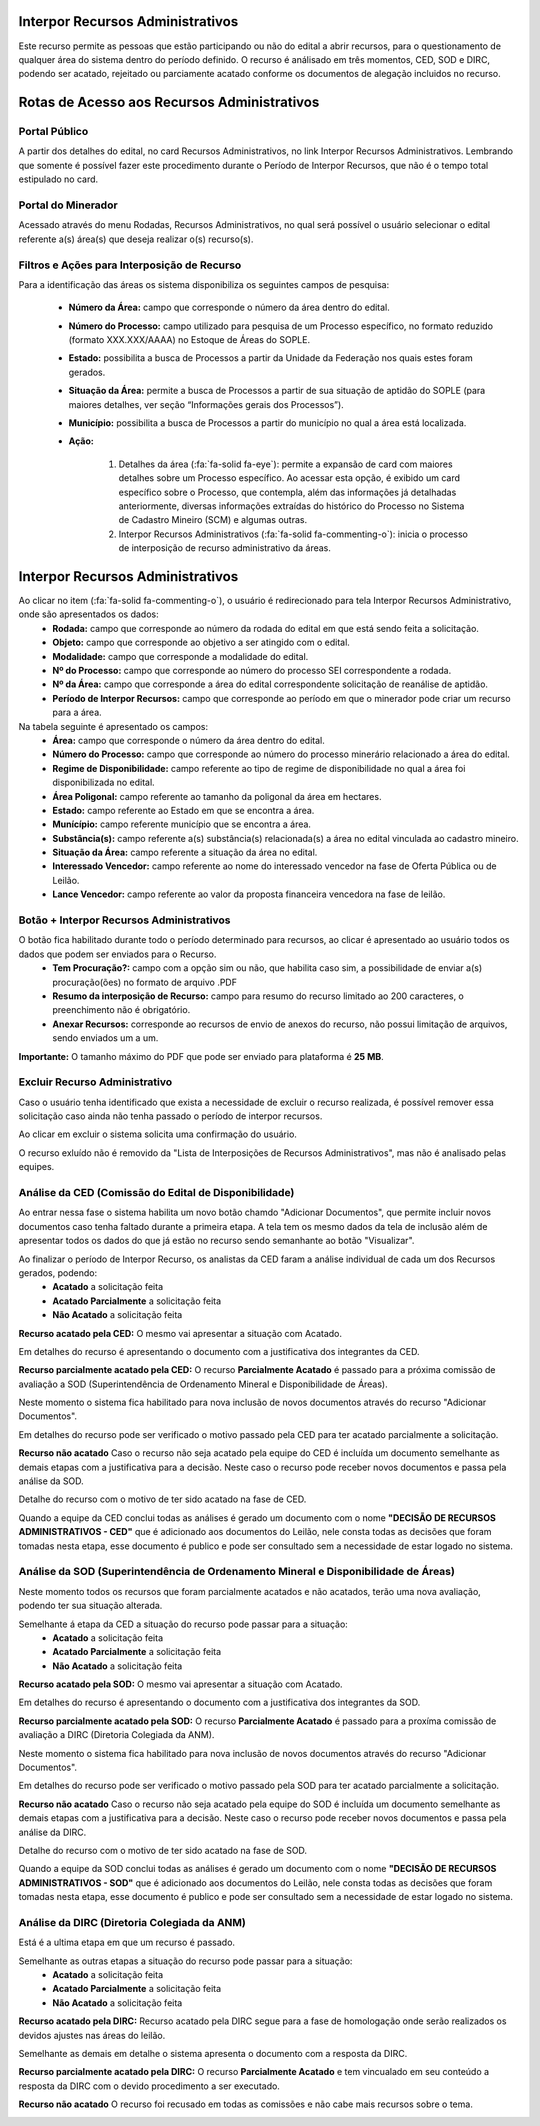 Interpor Recursos Administrativos
=================================
Este recurso permite as pessoas que estão participando ou não do edital a abrir recursos, para o questionamento de qualquer área do sistema dentro do período definido.
O recurso é análisado em três momentos, CED, SOD e DIRC, podendo ser acatado, rejeitado ou parciamente acatado conforme os documentos de alegação incluidos no recurso.

Rotas de Acesso aos Recursos Administrativos
============================================

Portal Público
##############
A partir dos detalhes do edital, no card Recursos Administrativos, no link Interpor Recursos Administrativos.
Lembrando que somente é possível fazer este procedimento durante o Período de Interpor Recursos, que não é o tempo total estipulado no card.

.. image:: ../imagens/11.AcessoPortalRecursoAdministrativo.png

Portal do Minerador
###################
Acessado através do menu Rodadas, Recursos Administrativos, no qual será possível o usuário selecionar o edital referente a(s) área(s) que deseja realizar o(s) recurso(s).

.. image:: ../imagens/11.AcessoPainelRecursoAdministrativo.png

Filtros e Ações para Interposição de Recurso
############################################

Para a identificação das áreas os sistema disponibiliza os seguintes campos de pesquisa:

    - **Número da Área:** campo que corresponde o número da área dentro do edital.
    - **Número do Processo:** campo utilizado para pesquisa de um Processo específico, no formato reduzido (formato XXX.XXX/AAAA) no Estoque de Áreas do SOPLE.
    - **Estado:** possibilita a busca de Processos a partir da Unidade da Federação nos quais estes foram gerados.
    - **Situação da Área:** permite a busca de Processos a partir de sua situação de aptidão do SOPLE (para maiores detalhes, ver seção “Informações gerais dos Processos”).
    - **Município:** possibilita a busca de Processos a partir do município no qual a área está localizada.
    - **Ação:**

        1) Detalhes da área (:fa:`fa-solid fa-eye`): permite a expansão de card com maiores detalhes sobre um Processo específico. Ao acessar esta opção, é exibido um card específico sobre o Processo, que contempla, além das informações já detalhadas anteriormente, diversas informações extraídas do histórico do Processo no Sistema de Cadastro Mineiro (SCM) e algumas outras.
        2) Interpor Recursos Administrativos (:fa:`fa-solid fa-commenting-o`): inicia o processo de interposição de recurso administrativo da áreas.

.. image:: ../imagens/11.FiltrosDePesquisaRecursosAdministrativos.png

Interpor Recursos Administrativos
=================================
Ao clicar no item (:fa:`fa-solid fa-commenting-o`), o usuário é redirecionado para tela Interpor Recursos Administrativo, onde são apresentados os dados:
    - **Rodada:** campo que corresponde ao número da rodada do edital em que está sendo feita a solicitação.
    - **Objeto:** campo que corresponde ao objetivo a ser atingido com o edital.
    - **Modalidade:** campo que corresponde a modalidade do edital.
    - **Nº do Processo:** campo que corresponde ao número do processo SEI correspondente a rodada.
    - **Nº da Área:** campo que corresponde a área do edital correspondente solicitação de reanálise de aptidão.
    - **Período de Interpor Recursos:** campo que corresponde ao período em que o minerador pode criar um recurso para a área.

Na tabela seguinte é apresentado os campos:
    - **Área:** campo que corresponde o número da área dentro do edital.
    - **Número do Processo:** campo que corresponde ao número do processo minerário relacionado a área do edital.
    - **Regime de Disponibilidade:** campo referente ao tipo de regime de disponibilidade no qual a área foi disponibilizada no edital.
    - **Área Poligonal:** campo referente ao tamanho da poligonal da área em hectares.
    - **Estado:** campo referente ao Estado em que se encontra a área.
    - **Munícípio:** campo referente município que se encontra a área.
    - **Substância(s):** campo referente a(s) substância(s) relacionada(s) a área no edital vinculada ao cadastro mineiro.
    - **Situação da Área:** campo referente a situação da área no edital.
    - **Interessado Vencedor:** campo referente ao nome do interessado vencedor na fase de Oferta Pública ou de Leilão.
    - **Lance Vencedor:** campo referente ao valor da proposta financeira vencedora na fase de leilão.

Botão + Interpor Recursos Administrativos
#########################################

O botão fica habilitado durante todo o período determinado para recursos, ao clicar é apresentado ao usuário todos os dados que podem ser enviados para o Recurso.
    - **Tem Procuração?:** campo com a opção sim ou não, que habilita caso sim, a possibilidade de enviar a(s) procuração(ões) no formato de arquivo .PDF
    - **Resumo da interposição de Recurso:** campo para resumo do recurso limitado ao 200 caracteres, o preenchimento não é obrigatório.
    - **Anexar Recursos:** corresponde ao recursos de envio de anexos do recurso, não possui limitação de arquivos, sendo enviados um a um.

**Importante:** O tamanho máximo do PDF que pode ser enviado para plataforma é **25 MB**.

.. image:: ../imagens/11.PreenchendoRecursoAdministrativo.png

Excluir Recurso Administrativo
##############################
Caso o usuário tenha identificado que exista a necessidade de excluir o recurso realizada, é possível remover essa solicitação caso ainda não tenha passado o período de interpor recursos.

.. image:: ../imagens/11.ExclusaoDeRecurso.png

Ao clicar em excluir o sistema solicita uma confirmação do usuário.

.. image:: ../imagens/11.MensagemExclusaoRecurso.png

O recurso exluído não é removido da "Lista de Interposições de Recursos Administrativos", mas não é analisado pelas equipes.

.. image:: ../imagens/11.PosExclusaoRecurso.png

Análise da CED (Comissão do Edital de Disponibilidade)
######################################################
Ao entrar nessa fase o sistema habilita um novo botão chamdo "Adicionar Documentos", que permite incluir novos documentos caso tenha faltado durante a primeira etapa.
A tela tem os mesmo dados da tela de inclusão além de apresentar todos os dados do que já estão no recurso sendo semanhante ao botão "Visualizar".

.. image:: ../imagens/11.PosExclusaoRecurso.png

Ao finalizar o período de Interpor Recurso, os analistas da CED faram a análise individual de cada um dos Recursos gerados, podendo:
 - **Acatado** a solicitação feita
 - **Acatado Parcialmente** a solicitação feita
 - **Não Acatado** a solicitação feita

**Recurso acatado pela CED:**
O mesmo vai apresentar a situação com Acatado.

.. image:: ../imagens/11.AceiteCED.png

Em detalhes do recurso é apresentando o documento com a justificativa dos integrantes da CED.

.. image:: ../imagens/11.JustuficativaAceiteCED.png

**Recurso parcialmente acatado pela CED:**
O recurso **Parcialmente Acatado** é passado para a próxima comissão de avaliação a SOD (Superintendência de Ordenamento Mineral e Disponibilidade de Áreas).

.. image:: ../imagens/11.ParcialmenteAcatadoCED.png

Neste momento o sistema fica habilitado para nova inclusão de novos documentos através do recurso "Adicionar Documentos".

.. image:: ../imagens/11.AdicionarNovosDocumentosCED.png

Em detalhes do recurso pode ser verificado o motivo passado pela CED para ter acatado parcialmente a solicitação.

.. image:: ../imagens/11.DetalhesParcialmenteAcatadoCED.png

**Recurso não acatado**
Caso o recurso não seja acatado pela equipe do CED é incluída um documento semelhante as demais etapas com a justificativa para a decisão.
Neste caso o recurso pode receber novos documentos e passa pela análise da SOD.

.. image:: ../imagens/11.NaoAcatadoCED.png

Detalhe do recurso com o motivo de ter sido acatado na fase de CED.

.. image:: ../imagens/11.DetalheNaoAcatadoCED.png

Quando a equipe da CED conclui todas as análises é gerado um documento com o nome **"DECISÃO DE RECURSOS ADMINISTRATIVOS - CED"**
que é adicionado aos documentos do Leilão, nele consta todas as decisões que foram tomadas nesta etapa, esse documento é publico e pode ser consultado sem a necessidade de estar logado no sistema.

Análise da SOD (Superintendência de Ordenamento Mineral e Disponibilidade de Áreas)
###################################################################################
Neste momento todos os recursos que foram parcialmente acatados e não acatados, terão uma nova avaliação, podendo ter sua situação alterada.

Semelhante á etapa da CED a situação do recurso pode passar para a situação:
 - **Acatado** a solicitação feita
 - **Acatado Parcialmente** a solicitação feita
 - **Não Acatado** a solicitação feita

**Recurso acatado pela SOD:**
O mesmo vai apresentar a situação com Acatado.

.. image:: ../imagens/11.AcatadoSOD.png

Em detalhes do recurso é apresentando o documento com a justificativa dos integrantes da SOD.

.. image:: ../imagens/11.AcatadoDetalheSOD.png

**Recurso parcialmente acatado pela SOD:**
O recurso **Parcialmente Acatado** é passado para a proxíma comissão de avaliação a DIRC (Diretoria Colegiada da ANM).

.. image:: ../imagens/11.ParcialmenteAcatadoSOD.png

Neste momento o sistema fica habilitado para nova inclusão de novos documentos através do recurso "Adicionar Documentos".

.. image:: ../imagens/11.AdicionarNovosDocumentosCED.png

Em detalhes do recurso pode ser verificado o motivo passado pela SOD para ter acatado parcialmente a solicitação.

.. image:: ../imagens/11.ParcialDetalhesSOD.png

**Recurso não acatado**
Caso o recurso não seja acatado pela equipe do SOD é incluída um documento semelhante as demais etapas com a justificativa para a decisão.
Neste caso o recurso pode receber novos documentos e passa pela análise da DIRC.

.. image:: ../imagens/11.NaoAcatadoSOD.png

Detalhe do recurso com o motivo de ter sido acatado na fase de SOD.

.. image:: ../imagens/11.NapAcatadoDetalheSOD.png

Quando a equipe da SOD conclui todas as análises é gerado um documento com o nome **"DECISÃO DE RECURSOS ADMINISTRATIVOS - SOD"**
que é adicionado aos documentos do Leilão, nele consta todas as decisões que foram tomadas nesta etapa, esse documento é publico e pode ser consultado sem a necessidade de estar logado no sistema.

Análise da DIRC (Diretoria Colegiada da ANM)
############################################
Está é a ultima etapa em que um recurso é passado.

Semelhante as outras etapas a situação do recurso pode passar para a situação:
 - **Acatado** a solicitação feita
 - **Acatado Parcialmente** a solicitação feita
 - **Não Acatado** a solicitação feita

**Recurso acatado pela DIRC:**
Recurso acatado pela DIRC segue para a fase de homologação onde serão realizados os devidos ajustes nas áreas do leilão.

.. image:: ../imagens/11.AcatadoDirc.png

Semelhante as demais em detalhe o sistema apresenta o documento com a resposta da DIRC.

.. image:: ../imagens/11.DetalheAcatadoDirc.png

**Recurso parcialmente acatado pela DIRC:**
O recurso **Parcialmente Acatado** e tem vincualado em seu conteúdo a resposta da DIRC com o devido procedimento a ser executado.

.. image:: ../imagens/11.ParcialmenteAcatadoDirc.png

**Recurso não acatado**
O recurso foi recusado em todas as comissões e não cabe mais recursos sobre o tema.

.. image:: ../imagens/11.NaoAcatadoDirc.png


